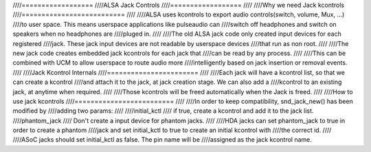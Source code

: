 ////==================
////ALSA Jack Controls
////==================
////
////Why we need Jack kcontrols
////==========================
////
////ALSA uses kcontrols to export audio controls(switch, volume, Mux, ...)
////to user space. This means userspace applications like pulseaudio can
////switch off headphones and switch on speakers when no headphones are
////pluged in.
////
////The old ALSA jack code only created input devices for each registered
////jack. These jack input devices are not readable by userspace devices
////that run as non root.
////
////The new jack code creates embedded jack kcontrols for each jack that
////can be read by any process.
////
////This can be combined with UCM to allow userspace to route audio more
////intelligently based on jack insertion or removal events.
////
////Jack Kcontrol Internals
////=======================
////
////Each jack will have a kcontrol list, so that we can create a kcontrol
////and attach it to the jack, at jack creation stage. We can also add a
////kcontrol to an existing jack, at anytime when required.
////
////Those kcontrols will be freed automatically when the Jack is freed.
////
////How to use jack kcontrols
////=========================
////
////In order to keep compatibility, snd_jack_new() has been modified by
////adding two params:
////
////initial_kctl
////  if true, create a kcontrol and add it to the jack list.
////phantom_jack
////  Don't create a input device for phantom jacks.
////
////HDA jacks can set phantom_jack to true in order to create a phantom
////jack and set initial_kctl to true to create an initial kcontrol with
////the correct id.
////
////ASoC jacks should set initial_kctl as false. The pin name will be
////assigned as the jack kcontrol name.
